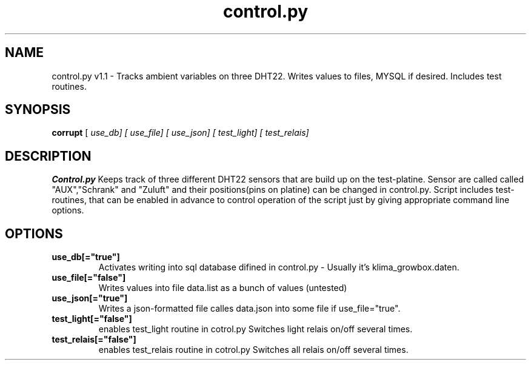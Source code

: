 .TH control.py 1

.SH NAME
control.py v1.1 \- Tracks ambient variables on three DHT22. Writes values to files, MYSQL if desired. Includes test routines.
  

.SH SYNOPSIS
.B corrupt
[\fI use_db] 
[\fI use_file] [\fI use_json] 
[\fI test_light] [\fI test_relais]

.SH DESCRIPTION
.B Control.py
Keeps track of three different DHT22 sensors that are build up on the test-platine.
Sensor are called called "AUX","Schrank" and "Zuluft" and their positions(pins on platine) can be 
changed in control.py. Script includes test-routines, that can be enabled in advance to 
control operation of the script just by giving appropriate command line options.

.SH OPTIONS
.TP
.BR use_db[="true"]
Activates writing into sql database difined in control.py - Usually it's klima_growbox.daten.

.TP
.BR use_file[="false"]
Writes values into file data.list as a bunch of values (untested)

.TP 
.BR use_json[="true"]
Writes a json-formatted file calles data.json into some file if use_file="true".

.TP 
.BR test_light[="false"]
enables test_light routine in cotrol.py Switches light relais on/off several times.

.TP 
.BR test_relais[="false"]
enables test_relais routine in cotrol.py Switches all relais on/off several times.
